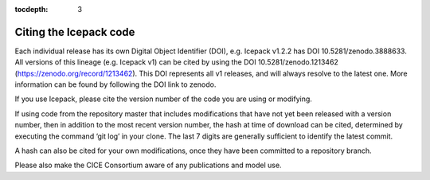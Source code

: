 :tocdepth: 3

.. _citing:

Citing the Icepack code
=======================

Each individual release has its own Digital Object Identifier (DOI),
e.g. Icepack v1.2.2 has DOI 10.5281/zenodo.3888633. All versions of
this lineage (e.g. Icepack v1) can be cited by using the DOI
10.5281/zenodo.1213462 (https://zenodo.org/record/1213462). This DOI
represents all v1 releases, and will always resolve to the latest one.
More information can be found by following the DOI link to zenodo.


If you use Icepack, please cite the version number of the code you
are using or modifying.

If using code from the repository master that includes modifications
that have not yet been released with a version number, then in
addition to the most recent version number, the hash at time of
download can be cited, determined by executing the command ‘git log’
in your clone. The last 7 digits are generally sufficient to identify
the latest commit.

A hash can also be cited for your own modifications, once they have
been committed to a repository branch.

Please also make the CICE Consortium aware of any publications and
model use.

